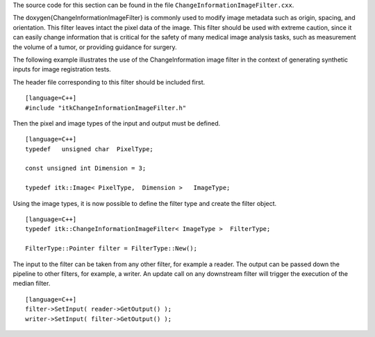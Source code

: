 The source code for this section can be found in the file
``ChangeInformationImageFilter.cxx``.

The \doxygen{ChangeInformationImageFilter} is commonly used to modify image
metadata such as origin, spacing, and orientation. This filter leaves
intact the pixel data of the image. This filter should be used with
extreme caution, since it can easily change information that is critical
for the safety of many medical image analysis tasks, such as measurement
the volume of a tumor, or providing guidance for surgery.

The following example illustrates the use of the ChangeInformation image
filter in the context of generating synthetic inputs for image
registration tests.

.. index:: 
   single: ChangeInformationImageFilter

The header file corresponding to this filter should be included first.

::

    [language=C++]
    #include "itkChangeInformationImageFilter.h"

Then the pixel and image types of the input and output must be defined.

::

    [language=C++]
    typedef   unsigned char  PixelType;

    const unsigned int Dimension = 3;

    typedef itk::Image< PixelType,  Dimension >   ImageType;

Using the image types, it is now possible to define the filter type and
create the filter object.

::

    [language=C++]
    typedef itk::ChangeInformationImageFilter< ImageType >  FilterType;

    FilterType::Pointer filter = FilterType::New();

The input to the filter can be taken from any other filter, for example
a reader. The output can be passed down the pipeline to other filters,
for example, a writer. An update call on any downstream filter will
trigger the execution of the median filter.

.. index::
   pair: ChangeInformationImageFilter; SetInput
   pair: ChangeInformationImageFilter; GetOutput

::

    [language=C++]
    filter->SetInput( reader->GetOutput() );
    writer->SetInput( filter->GetOutput() );

